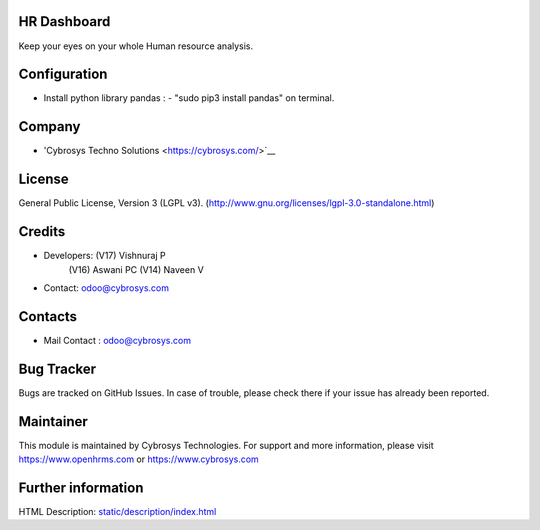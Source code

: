 .. image:: https://img.shields.io/badge/licence-LGPL--3-green.svg
   :target: https://www.gnu.org/licenses/lgpl-3.0-standalone.html
   :alt: License: LGPL-3

HR Dashboard
============
Keep your eyes on your whole Human resource analysis.

Configuration
=============
* Install python library pandas : - "sudo pip3 install pandas" on terminal.

Company
=======
* 'Cybrosys Techno Solutions <https://cybrosys.com/>`__

License
=======
General Public License, Version 3 (LGPL v3).
(http://www.gnu.org/licenses/lgpl-3.0-standalone.html)

Credits
=======
* Developers:   (V17) Vishnuraj P
                (V16) Aswani PC
                (V14) Naveen V
* Contact: odoo@cybrosys.com

Contacts
========
* Mail Contact : odoo@cybrosys.com

Bug Tracker
===========
Bugs are tracked on GitHub Issues. In case of trouble, please check there if your issue has already been reported.

Maintainer
==========
.. image:: https://cybrosys.com/images/logo.png
   :target: https://cybrosys.com

This module is maintained by Cybrosys Technologies.
For support and more information, please visit https://www.openhrms.com or https://www.cybrosys.com

Further information
===================
HTML Description: `<static/description/index.html>`__
